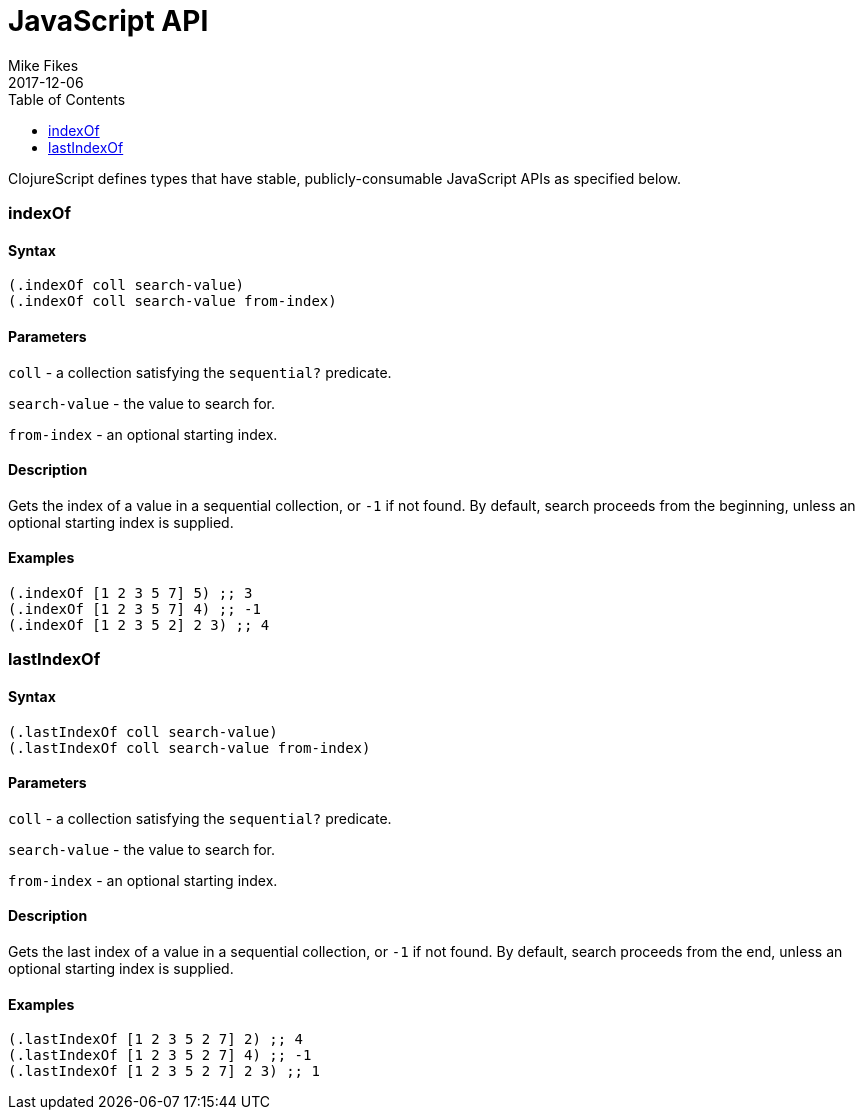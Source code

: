 = JavaScript API
Mike Fikes
2017-12-06
:type: reference
:toc: macro
:icons: font

ifdef::env-github,env-browser[:outfilesuffix: .adoc]

toc::[]

ClojureScript defines types that have stable, publicly-consumable
JavaScript APIs as specified below.

[[indexOf]]
=== indexOf

==== Syntax

[source,clojure]
----
(.indexOf coll search-value)
(.indexOf coll search-value from-index)
----

==== Parameters

`coll` - a collection satisfying the `sequential?` predicate.

`search-value` - the value to search for.

`from-index` - an optional starting index.

==== Description

Gets the index of a value in a sequential collection, or `-1` if
not found. By default, search proceeds from the beginning, unless an
optional starting index is supplied.

==== Examples

[source,clojure]
----
(.indexOf [1 2 3 5 7] 5) ;; 3
(.indexOf [1 2 3 5 7] 4) ;; -1
(.indexOf [1 2 3 5 2] 2 3) ;; 4
----

[[lastIndexOf]]
=== lastIndexOf

==== Syntax

[source,clojure]
----
(.lastIndexOf coll search-value)
(.lastIndexOf coll search-value from-index)
----

==== Parameters

`coll` - a collection satisfying the `sequential?` predicate.

`search-value` - the value to search for.

`from-index` - an optional starting index.

==== Description

Gets the last index of a value in a sequential collection, or `-1` if
not found. By default, search proceeds from the end, unless an
optional starting index is supplied.

==== Examples

[source,clojure]
----
(.lastIndexOf [1 2 3 5 2 7] 2) ;; 4
(.lastIndexOf [1 2 3 5 2 7] 4) ;; -1
(.lastIndexOf [1 2 3 5 2 7] 2 3) ;; 1
----
